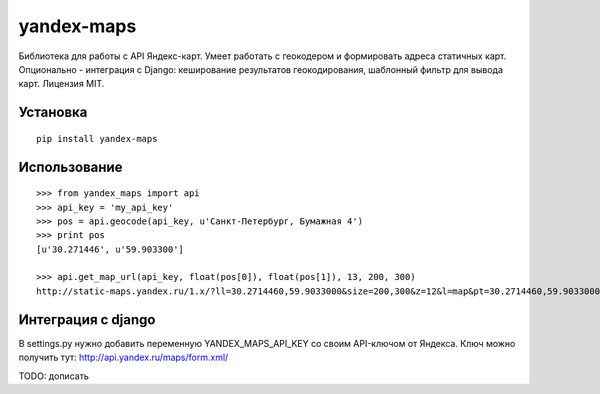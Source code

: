 ===========
yandex-maps
===========

Библиотека для работы с API Яндекс-карт. Умеет работать с геокодером и
формировать адреса статичных карт. Опционально - интеграция с Django:
кеширование результатов геокодирования, шаблонный фильтр для вывода карт.
Лицензия MIT.


Установка
=========

::

    pip install yandex-maps

Использование
=============

::

    >>> from yandex_maps import api
    >>> api_key = 'my_api_key'
    >>> pos = api.geocode(api_key, u'Санкт-Петербург, Бумажная 4')
    >>> print pos
    [u'30.271446', u'59.903300']

    >>> api.get_map_url(api_key, float(pos[0]), float(pos[1]), 13, 200, 300)
    http://static-maps.yandex.ru/1.x/?ll=30.2714460,59.9033000&size=200,300&z=12&l=map&pt=30.2714460,59.9033000&key=my_api_key


Интеграция с django
===================

В settings.py нужно добавить переменную YANDEX_MAPS_API_KEY со своим API-ключом
от Яндекса. Ключ можно получить тут: http://api.yandex.ru/maps/form.xml/

TODO: дописать
